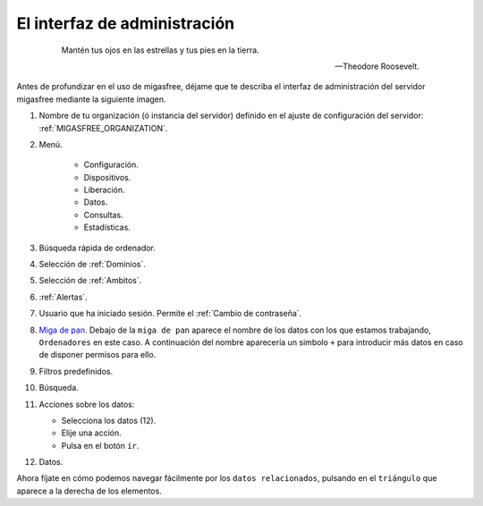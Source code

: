 .. _`El interfaz de administración`:

=============================
El interfaz de administración
=============================

 .. epigraph::

   Mantén tus ojos en las estrellas y tus pies en la tierra.

   -- Theodore Roosevelt.


Antes de profundizar en el uso de migasfree, déjame que te describa
el interfaz de administración del servidor migasfree mediante la
siguiente imagen.

.. only:: not latex

   .. figure:: graphics/admin_interface/general.png
      :scale: 50
      :alt: interfaz de administración.

.. only:: latex

   .. figure:: graphics/admin_interface/general.png
      :scale: 60
      :alt: interfaz de administración.


1. Nombre de tu organización (ó instancia del servidor) definido en
   el ajuste de configuración del servidor: :ref:`MIGASFREE_ORGANIZATION`.


2. Menú.

    * Configuración.

    * Dispositivos.

    * Liberación.

    * Datos.

    * Consultas.

    * Estadísticas.


3. Búsqueda rápida de ordenador.

4. Selección de :ref:`Dominios`.

5. Selección de :ref:`Ambitos`.

6. :ref:`Alertas`.

7. Usuario que ha iniciado sesión. Permite el :ref:`Cambio de contraseña`.

8. `Miga de pan`__. Debajo de la ``miga de pan`` aparece el nombre
   de los datos con los que estamos trabajando, ``Ordenadores`` en este caso.
   A continuación del nombre aparecería un simbolo ``+`` para introducir más datos
   en caso de disponer permisos para ello.


9. Filtros predefinidos.

10. Búsqueda.

11. Acciones sobre los datos:

    * Selecciona los datos (12).
    * Elije una acción.
    * Pulsa en el botón ``ir``.

12. Datos.

__ https://es.wikipedia.org/wiki/Miga_de_pan_(inform%C3%A1tica)


Ahora fíjate en cómo podemos navegar fácilmente por los ``datos relacionados``,
pulsando en el ``triángulo`` que aparece a la derecha de los elementos.


.. only:: not latex

   .. figure:: graphics/admin_interface/relations.png
      :scale: 100
      :alt: Datos relacionados.

.. only:: latex

   .. figure:: graphics/admin_interface/relations.png
      :scale: 100
      :alt: Datos relacionados.












